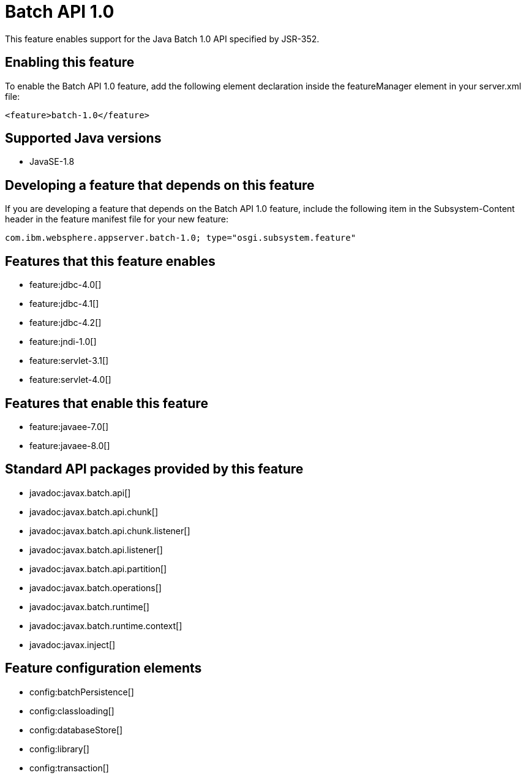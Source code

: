= Batch API 1.0
:stylesheet: ../feature.css
:linkcss: 
:page-layout: feature
:nofooter: 

This feature enables support for the Java Batch 1.0 API specified by JSR-352.

== Enabling this feature
To enable the Batch API 1.0 feature, add the following element declaration inside the featureManager element in your server.xml file:


----
<feature>batch-1.0</feature>
----

== Supported Java versions

* JavaSE-1.8

== Developing a feature that depends on this feature
If you are developing a feature that depends on the Batch API 1.0 feature, include the following item in the Subsystem-Content header in the feature manifest file for your new feature:


[source,]
----
com.ibm.websphere.appserver.batch-1.0; type="osgi.subsystem.feature"
----

== Features that this feature enables
* feature:jdbc-4.0[]
* feature:jdbc-4.1[]
* feature:jdbc-4.2[]
* feature:jndi-1.0[]
* feature:servlet-3.1[]
* feature:servlet-4.0[]

== Features that enable this feature
* feature:javaee-7.0[]
* feature:javaee-8.0[]

== Standard API packages provided by this feature
* javadoc:javax.batch.api[]
* javadoc:javax.batch.api.chunk[]
* javadoc:javax.batch.api.chunk.listener[]
* javadoc:javax.batch.api.listener[]
* javadoc:javax.batch.api.partition[]
* javadoc:javax.batch.operations[]
* javadoc:javax.batch.runtime[]
* javadoc:javax.batch.runtime.context[]
* javadoc:javax.inject[]

== Feature configuration elements
* config:batchPersistence[]
* config:classloading[]
* config:databaseStore[]
* config:library[]
* config:transaction[]
